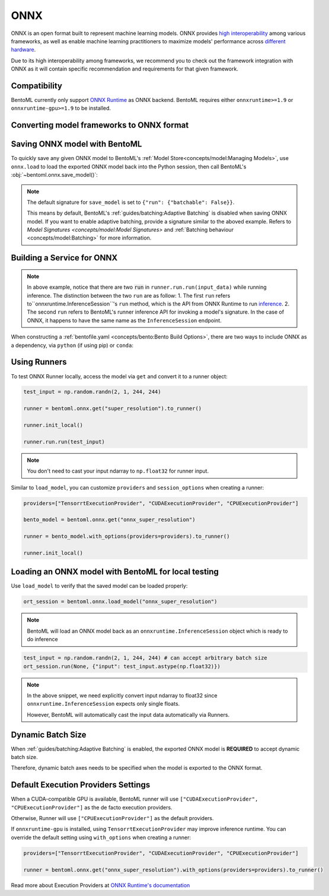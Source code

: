 ====
ONNX
====

ONNX is an open format built to represent machine learning models. ONNX provides `high interoperability <https://onnx.ai/supported-tools.html#buildModel>`_  among various frameworks, as well as enable machine learning practitioners to maximize models' performance across `different hardware <https://onnx.ai/supported-tools.html#deployModel>`_.

Due to its high interoperability among frameworks, we recommend you to check out the framework integration with ONNX as it will contain specific recommendation and requirements for that given framework.

.. tab-set::

   .. tab-item:: PyTorch
      :sync: pytorch

      - `Quick tutorial about exporting a model from PyTorch to ONNX <https://pytorch.org/tutorials/advanced/super_resolution_with_onnxruntime.html>`_ from official PyTorch documentation.
      - `torch.onnx <https://pytorch.org/docs/stable/onnx.html>`_ from official PyTorch documentation. Pay special attention to section **Avoiding Pitfalls**, **Limitations** and **Frequently Asked Questions**.

   .. tab-item:: TensorFlow
      :sync: tensorflow

      - `tensorflow-onnx (tf2onnx) <https://github.com/onnx/tensorflow-onnx>`_ documentation.

   .. tab-item:: Scikit Learn
      :sync: sklearn

      TODO


Compatibility
-------------

BentoML currently only support `ONNX Runtime
<https://onnxruntime.ai>`_ as ONNX backend. BentoML requires either
``onnxruntime>=1.9`` or ``onnxruntime-gpu>=1.9`` to be installed.


Converting model frameworks to ONNX format
------------------------------------------

.. tab-set::

   .. tab-item:: PyTorch
      :sync: pytorch

      First, let’s create a SuperResolution model in PyTorch.

      .. code-block:: python

	 import torch.nn as nn
	 import torch.nn.init as init

	 class SuperResolutionNet(nn.Module):
	     def __init__(self, upscale_factor, inplace=False):
		 super(SuperResolutionNet, self).__init__()

		 self.relu = nn.ReLU(inplace=inplace)
		 self.conv1 = nn.Conv2d(1, 64, (5, 5), (1, 1), (2, 2))
		 self.conv2 = nn.Conv2d(64, 64, (3, 3), (1, 1), (1, 1))
		 self.conv3 = nn.Conv2d(64, 32, (3, 3), (1, 1), (1, 1))
		 self.conv4 = nn.Conv2d(32, upscale_factor ** 2, (3, 3), (1, 1), (1, 1))
		 self.pixel_shuffle = nn.PixelShuffle(upscale_factor)

		 self._initialize_weights()

	     def forward(self, x):
		 x = self.relu(self.conv1(x))
		 x = self.relu(self.conv2(x))
		 x = self.relu(self.conv3(x))
		 x = self.pixel_shuffle(self.conv4(x))
		 return x

	     def _initialize_weights(self):
		 init.orthogonal_(self.conv1.weight, init.calculate_gain('relu'))
		 init.orthogonal_(self.conv2.weight, init.calculate_gain('relu'))
		 init.orthogonal_(self.conv3.weight, init.calculate_gain('relu'))
		 init.orthogonal_(self.conv4.weight)

	 torch_model = SuperResolutionNet()

      For this tutorial, we will use pre-trained weights provided by the PyTorch team. Note that the model was only partially trained and being used for demonstration purposes.

      .. code-block:: python

	 # Load pretrained model weights
	 model_url = 'https://s3.amazonaws.com/pytorch/test_data/export/superres_epoch100-44c6958e.pth'

	 # Initialize model with the pretrained weights
	 map_location = lambda storage, loc: storage
	 if torch.cuda.is_available():
	     map_location = None
	 torch_model.load_state_dict(model_zoo.load_url(model_url, map_location=map_location))

	 # set the model to inference mode
	 torch_model.eval()


      Exporting a model to ONNX in PyTorch works via tracing or
      scripting (read more at `official PyTorch documentation
      <https://pytorch.org/docs/stable/onnx.html#tracing-vs-scripting>`_). In
      this tutorial we will export the model using tracing techniques: 

      .. code-block:: python

	 batch_size = 1
	 # Tracing input to the model
	 x = torch.randn(batch_size, 1, 224, 224, requires_grad=True)

	 # Export the model
	 torch.onnx.export(
	    torch_model,
	    x,
	    "super_resolution.onnx",  # where to save the model (can be a file or file-like object)
	    export_params=True,  # store the trained parameter weights inside the model file
	    opset_version=10,  # the ONNX version to export the model to
	    do_constant_folding=True,  # whether to execute constant folding for optimization
	    input_names=["input"],  # the model's input names
	    output_names=["output"],  # the model's output names
	    dynamic_axes={
	       "input": {0: "batch_size"},  # variable length axes
	       "output": {0: "batch_size"},
	    },
	 )

      Notice from the arguments of ``torch.onnx.export()``, even though we are exporting the model
      with an input of ``batch_size=1``, the first dimension is still specified as dynamic in ``dynamic_axes``
      parameter. By doing so, the exported model will accept inputs of size ``[batch_size, 1, 224, 224]`` where
      ``batch_size`` can vary among inferences.

      We can now compute the output using ONNX Runtime’s Python APIs:

      .. code-block:: python

	 import onnxruntime

	 ort_session = onnxruntime.InferenceSession("super_resolution.onnx")
	 # compute ONNX Runtime output prediction
	 ort_inputs = {ort_session.get_inputs()[0].name: to_numpy(x)}
	 # ONNX Runtime will return a list of outputs
	 ort_outs = ort_session.run(None, ort_inputs)
	 print(ort_outs[0])

   .. tab-item:: TensorFlow
      :sync: tensorflow

      First let's install `tf2onnx <https://github.com/onnx/tensorflow-onnx>`_

      .. code-block:: bash

	 pip install tf2onnx

      For this tutorial we will download a pretrained ResNet-50 model:

      .. code-block:: python

	 import tensorflow as tf
	 from tensorflow.keras.applications.resnet50 import ResNet50

	 model = ResNet50(weights='imagenet')

      Notice that we use ``None`` in `TensorSpec <https://www.tensorflow.org/api_docs/python/tf/TensorSpec>`_ to
      denote the first input dimension as dynamic batch axies, which
      means this dimension can accept any arbitrary input size:

      .. code-block:: python

	 spec = (tf.TensorSpec((None, 224, 224, 3), tf.float32, name="input"),)
	 onnx_model, _ = tf2onnx.convert.from_keras(model, input_signature=spec, opset=13)


   .. tab-item:: Scikit Learn
      :sync: sklearn

      TODO


Saving ONNX model with BentoML
------------------------------

To quickly save any given ONNX model to BentoML's :ref:`Model
Store<concepts/model:Managing Models>`, use ``onnx.load`` to
load the exported ONNX model back into the Python session,
then call BentoML's :obj:`~bentoml.onnx.save_model()`:


.. tab-set::

   .. tab-item:: PyTorch
      :sync: pytorch

      .. code-block:: python

	 signatures = {
	     "run": {"batchable": True},
	 }
	 bentoml.onnx.save_model("onnx_super_resolution", onnx_model, signatures=signatures)

      which will result:

      .. code-block:: bash

	 Model(tag="onnx_super_resolution:lwqr7ah5ocv3rea3", path="~/bentoml/models/onnx_super_resolution/lwqr7ah5ocv3rea3/")

   .. tab-item:: TensorFlow
      :sync: tensorflow

      .. code-block:: python

	 signatures = {
	     "run": {"batchable": True},
	 }
	 bentoml.onnx.save_model("onnx_resnet50", onnx_model, signatures=signatures)

      which will result:

      .. code-block:: bash

	 Model(tag="onnx_resnet50:zavavxh6w2v3rea3", path="~/bentoml/models/onnx_resnet50/zavavxh6w2v3rea3/")

   .. tab-item:: Scikit Learn
      :sync: sklearn

      TODO

.. note::

   The default signature for ``save_model`` is set to ``{"run": {"batchable": False}}``.

   This means by default, BentoML's :ref:`guides/batching:Adaptive Batching` is disabled when saving ONNX model.
   If you want to enable adaptive batching, provide a signature similar to the
   aboved example. Refers to `Model Signatures <concepts/model:Model Signatures>` and :ref:`Batching behaviour <concepts/model:Batching>` for more information.

.. seealso::

   ``save_model`` also has some :ref:`general options
   <concepts/model:Save A Trained Model>` for functionalities like
   saving metadata and custom objects.


Building a Service for **ONNX**
-------------------------------

.. seealso::

   :ref:`Building a Service <concepts/service:Service and APIs>` for how to
   create a prediction service with BentoML.

.. tabset::

   .. tab-item:: PyTorch
      :sync: pytorch

      .. code-block:: python

	 import bentoml

	 import numpy as np
	 from PIL import Image as PIL_Image
	 from PIL import ImageOps
	 from bentoml.io import Image

	 runner = bentoml.onnx.get("onnx_super_resolution:latest").to_runner()

	 svc = bentoml.Service("onnx_super_resolution", runners=[runner])

	 @svc.api(input=Image(), output=Image())
	 def sr(img) -> np.ndarray:
	     img = img.resize((224, 224))
	     gray_img = ImageOps.grayscale(img)
	     arr = np.array(gray_img) / 255.0 # convert from 0-255 range to 0.0-1.0 range
	     arr = np.expand_dims(arr, (0, 1)) # add batch_size, color_channel dims
	     sr_arr = runner.run.run(arr)
	     sr_arr = np.squeeze(sr_arr) # remove batch_size, color_channel dims
	     sr_img = PIL_Image.fromarray(np.uint8(sr_arr * 255) , 'L')
	     return sr_img


   .. tab-item:: TensorFlow
      :sync: tensorflow

      .. code-block:: python

	 import bentoml

	 import numpy as np
	 from bentoml.io import Image
	 from bentoml.io import JSON

	 runner = bentoml.onnx.get("onnx_resnet50:latest").to_runner()

	 svc = bentoml.Service("onnx_resnet50", runners=[runner])

	 @svc.api(input=Image(), output=JSON())
	 def predict(img):

	     from tensorflow.keras.applications.resnet50 import preprocess_input, decode_predictions

	     img = img.resize((224, 224))
	     arr = np.array(img)
	     arr = np.expand_dims(arr, axis=0)
	     arr = preprocess_input(arr)
	     preds = runner.run.run(arr)
	     return decode_predictions(preds, top=1)[0]


   .. tab-item:: Scikit Learn
      :sync: sklearn

      TODO

.. note::

   In above example, notice that there are two :code:`run` in ``runner.run.run(input_data)`` while running inference. The distinction between the two ``run`` are as follow:
   1.  The first ``run`` refers  to``onnxruntime.InferenceSession``'s ``run`` method, which is the API from ONNX Runtime to run `inference <https://onnxruntime.ai/docs/api/python/api_summary.html#data-inputs-and-outputs>`_.
   2. The second ``run`` refers to BentoML's runner inference API for invoking a model's signature. In the case of ONNX, it happens to have the same name as the ``InferenceSession`` endpoint.


When constructing a :ref:`bentofile.yaml <concepts/bento:Bento Build
Options>`, there are two ways to include ONNX as a dependency, via
``python`` (if using pip) or ``conda``:

.. tab-set::

   .. tab-item:: python

      .. code-block:: yaml

         python:
         - onnx
	 - onnxruntime

   .. tab-item:: conda

      .. code-block:: yaml

         conda:
           channels:
           - conda-forge
           dependencies:
           - onnx
	   - onnxruntime


Using Runners
-------------

.. seealso::

   :ref:`Runners<concepts/runner:Using Runners>` for more information on what is
   a Runner and how to use it.

To test ONNX Runner locally, access the model via ``get`` and
convert it to a runner object:

.. code-block:: python

   test_input = np.random.randn(2, 1, 244, 244)

   runner = bentoml.onnx.get("super_resolution").to_runner()

   runner.init_local()

   runner.run.run(test_input)

.. note::

   You don't need to cast your input ndarray to ``np.float32`` for
   runner input.

Similar to ``load_model``, you can customize ``providers`` and ``session_options`` when creating a runner:

.. code-block:: python

   providers=["TensorrtExecutionProvider", "CUDAExecutionProvider", "CPUExecutionProvider"]

   bento_model = bentoml.onnx.get("onnx_super_resolution")

   runner = bento_model.with_options(providers=providers).to_runner()

   runner.init_local()


Loading an ONNX model with BentoML for local testing
----------------------------------------------------

Use ``load_model`` to verify that the saved model can be loaded properly:

.. code-block:: python

   ort_session = bentoml.onnx.load_model("onnx_super_resolution")

.. note::

   BentoML will load an ONNX model back as an
   ``onnxruntime.InferenceSession`` object which is ready to do
   inference

.. code-block:: python

   test_input = np.random.randn(2, 1, 244, 244) # can accept arbitrary batch size
   ort_session.run(None, {"input": test_input.astype(np.float32)})

.. note::

   In the above snippet, we need explicitly convert input ndarray to
   float32 since ``onnxruntime.InferenceSession`` expects only single floats. 

   However, BentoML will automatically cast the input data automatically via Runners.


Dynamic Batch Size
------------------

.. seealso::

   :ref:`guides/batching:Adaptive Batching`: a general introduction to adaptive batching in BentoML.

When :ref:`guides/batching:Adaptive Batching` is enabled, the exported
ONNX model is **REQUIRED** to accept dynamic batch size. 

Therefore, dynamic batch axes needs to be specified when the model is exported to the ONNX format.

.. tab-item:: PyTorch

   For PyTorch models, you can achieve this by specifying ``dynamic_axes``
   when using `torch.onnx.export <https://pytorch.org/docs/stable/onnx.html#torch.onnx.export>`_

   .. code-block:: python

      torch.onnx.export(
	 torch_model,
	 x,
	 "super_resolution.onnx",  # where to save the model (can be a file or file-like object)
	 export_params=True,  # store the trained parameter weights inside the model file
	 opset_version=10,  # the ONNX version to export the model to
	 do_constant_folding=True,  # whether to execute constant folding for optimization
	 input_names=["input"],  # the model's input names
	 output_names=["output"],  # the model's output names
	 dynamic_axes={
	    "input": {0: "batch_size"},  # variable length axes
	    "output": {0: "batch_size"},
	 },
      )

.. tab-item:: TensorFlow

   For TensorFlow models, you can achieve this by using ``None`` to denote
   a dynamic batch axis in `TensorSpec
   <https://www.tensorflow.org/api_docs/python/tf/TensorSpec>`_ when
   through either ``tf2onnx.convert.from_keras`` or ``tf2onnx.convert.from_function``

   .. code-block:: python

      spec = (tf.TensorSpec((None, 224, 224, 3), tf.float32, name="input"),) # batch_axis = 0
      model_proto, _ = tf2onnx.convert.from_keras(model, input_signature=spec, opset=13)


.. tab-item:: Scikit Learn

   TODO

Default Execution Providers Settings
------------------------------------

When a CUDA-compatible GPU is available, BentoML runner will use ``["CUDAExecutionProvider", "CPUExecutionProvider"]`` as the de facto execution providers.

Otherwise, Runner will use ``["CPUExecutionProvider"]`` as the default providers.

If ``onnxruntime-gpu`` is installed, using ``TensorrtExecutionProvider`` may improve inference runtime. You can
override the default setting using ``with_options`` when creating a runner:

.. code-block:: python

   providers=["TensorrtExecutionProvider", "CUDAExecutionProvider", "CPUExecutionProvider"]

   runner = bentoml.onnx.get("onnx_super_resolution").with_options(providers=providers).to_runner()

Read more about Execution Providers at `ONNX Runtime's documentation <https://onnxruntime.ai/docs/execution-providers/>`_
